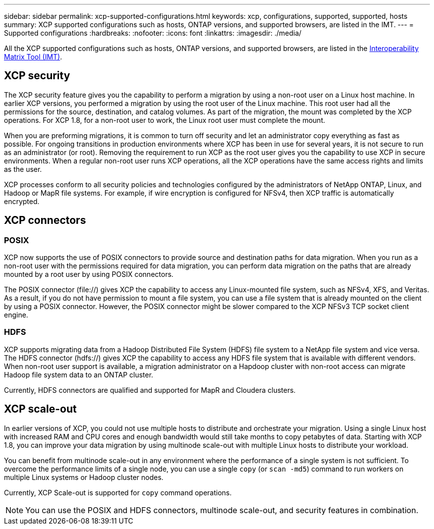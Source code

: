 ---
sidebar: sidebar
permalink: xcp-supported-configurations.html
keywords: xcp, configurations, supported, supported, hosts
summary: XCP supported configurations such as hosts, ONTAP versions, and supported browsers, are listed in the IMT.
---
= Supported configurations
:hardbreaks:
:nofooter:
:icons: font
:linkattrs:
:imagesdir: ./media/

[.lead]

All the XCP supported configurations such as hosts, ONTAP versions, and supported browsers, are listed in the link:https://mysupport.netapp.com/matrix/[Interoperability Matrix Tool (IMT)^].

== XCP security

The XCP security feature gives you the capability to perform a migration by using a non-root user on a Linux host machine. In earlier XCP versions, you performed a migration by using the root user of the Linux machine. This root user had all the permissions for the source, destination, and catalog volumes. As part of the migration, the mount was completed by the XCP operations. For XCP 1.8, for a non-root user to work, the Linux root user must complete the mount.

When you are preforming migrations, it is common to turn off security and let an administrator copy everything as fast as possible. For ongoing transitions in production environments where XCP has been in use for several years, it is not secure to run as an administrator (or root). Removing the requirement to run XCP as the root user gives you the capability to use XCP in secure environments. When a regular non-root user runs XCP operations, all the XCP operations have the same access rights and limits as the user.

XCP processes conform to all security policies and technologies configured by the administrators of NetApp ONTAP, Linux, and Hadoop or MapR file systems. For example, if wire encryption is configured for NFSv4, then XCP traffic is automatically encrypted.

== XCP connectors

=== POSIX
XCP now supports the use of POSIX connectors to provide source and destination paths for data migration. When you run as a non-root user with the permissions required for data migration, you can perform data migration on the paths that are already mounted by a root user by using POSIX connectors.

The POSIX connector (file://) gives XCP the capability to access any Linux-mounted file system, such as NFSv4, XFS, and Veritas. As a result, if you do not have permission to mount a file system, you can use a file system that is already mounted on the client by using a POSIX connector. However, the POSIX connector might be slower compared to the XCP NFSv3 TCP socket client engine.

=== HDFS
XCP supports migrating data from a Hadoop Distributed File System (HDFS) file system to a NetApp file system and vice versa. The HDFS connector (hdfs://) gives XCP the capability to access any HDFS file system that is available with different vendors. When non-root user support is available, a migration administrator on a Hapdoop cluster with non-root access can migrate Hadoop file system data to an ONTAP cluster.

Currently, HDFS connectors are qualified and supported for MapR and Cloudera clusters.

== XCP scale-out
In earlier versions of XCP, you could not use multiple hosts to distribute and orchestrate your migration. Using a single Linux host with increased RAM and CPU cores and enough bandwidth would still take months to copy petabytes of data. Starting with XCP 1.8, you can improve your data migration by using multinode scale-out with multiple Linux hosts to distribute your workload.

You can benefit from multinode scale-out in any environment where the performance of a single system is not sufficient. To overcome the performance limits of a single node, you can use a single `copy` (or `scan -md5`) command to run workers on multiple Linux systems or Hadoop cluster nodes.

Currently, XCP Scale-out is supported for `copy` command operations.

NOTE: You can use the POSIX and HDFS connectors, multinode scale-out, and security features in combination.




// BURT 1391465 05/31/2021
